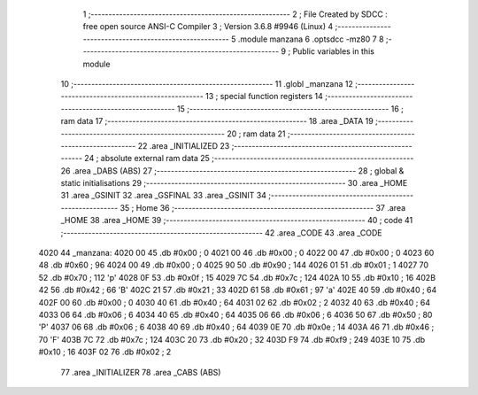                               1 ;--------------------------------------------------------
                              2 ; File Created by SDCC : free open source ANSI-C Compiler
                              3 ; Version 3.6.8 #9946 (Linux)
                              4 ;--------------------------------------------------------
                              5 	.module manzana
                              6 	.optsdcc -mz80
                              7 	
                              8 ;--------------------------------------------------------
                              9 ; Public variables in this module
                             10 ;--------------------------------------------------------
                             11 	.globl _manzana
                             12 ;--------------------------------------------------------
                             13 ; special function registers
                             14 ;--------------------------------------------------------
                             15 ;--------------------------------------------------------
                             16 ; ram data
                             17 ;--------------------------------------------------------
                             18 	.area _DATA
                             19 ;--------------------------------------------------------
                             20 ; ram data
                             21 ;--------------------------------------------------------
                             22 	.area _INITIALIZED
                             23 ;--------------------------------------------------------
                             24 ; absolute external ram data
                             25 ;--------------------------------------------------------
                             26 	.area _DABS (ABS)
                             27 ;--------------------------------------------------------
                             28 ; global & static initialisations
                             29 ;--------------------------------------------------------
                             30 	.area _HOME
                             31 	.area _GSINIT
                             32 	.area _GSFINAL
                             33 	.area _GSINIT
                             34 ;--------------------------------------------------------
                             35 ; Home
                             36 ;--------------------------------------------------------
                             37 	.area _HOME
                             38 	.area _HOME
                             39 ;--------------------------------------------------------
                             40 ; code
                             41 ;--------------------------------------------------------
                             42 	.area _CODE
                             43 	.area _CODE
   4020                      44 _manzana:
   4020 00                   45 	.db #0x00	; 0
   4021 00                   46 	.db #0x00	; 0
   4022 00                   47 	.db #0x00	; 0
   4023 60                   48 	.db #0x60	; 96
   4024 00                   49 	.db #0x00	; 0
   4025 90                   50 	.db #0x90	; 144
   4026 01                   51 	.db #0x01	; 1
   4027 70                   52 	.db #0x70	; 112	'p'
   4028 0F                   53 	.db #0x0f	; 15
   4029 7C                   54 	.db #0x7c	; 124
   402A 10                   55 	.db #0x10	; 16
   402B 42                   56 	.db #0x42	; 66	'B'
   402C 21                   57 	.db #0x21	; 33
   402D 61                   58 	.db #0x61	; 97	'a'
   402E 40                   59 	.db #0x40	; 64
   402F 00                   60 	.db #0x00	; 0
   4030 40                   61 	.db #0x40	; 64
   4031 02                   62 	.db #0x02	; 2
   4032 40                   63 	.db #0x40	; 64
   4033 06                   64 	.db #0x06	; 6
   4034 40                   65 	.db #0x40	; 64
   4035 06                   66 	.db #0x06	; 6
   4036 50                   67 	.db #0x50	; 80	'P'
   4037 06                   68 	.db #0x06	; 6
   4038 40                   69 	.db #0x40	; 64
   4039 0E                   70 	.db #0x0e	; 14
   403A 46                   71 	.db #0x46	; 70	'F'
   403B 7C                   72 	.db #0x7c	; 124
   403C 20                   73 	.db #0x20	; 32
   403D F9                   74 	.db #0xf9	; 249
   403E 10                   75 	.db #0x10	; 16
   403F 02                   76 	.db #0x02	; 2
                             77 	.area _INITIALIZER
                             78 	.area _CABS (ABS)
